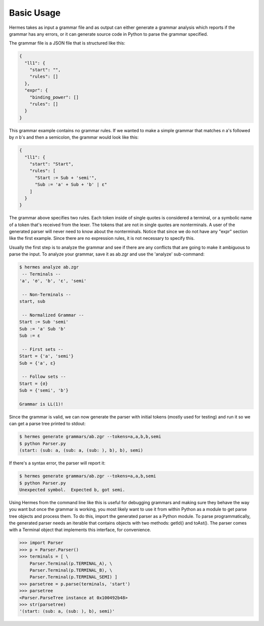 Basic Usage
===========

Hermes takes as input a grammar file and as output can either generate a grammar analysis which reports if the grammar has any errors, or it can generate source code in Python to parse the grammar specified.

The grammar file is a JSON file that is structured like this:

.. code-block:: javascript

    {
      "ll1": {
        "start": "",
        "rules": []
      },
      "expr": {
        "binding_power": []
        "rules": []
      }
    }

This grammar example contains no grammar rules.  If we wanted to make a simple grammar that matches *n* a's followed by *n* b's and then a semicolon, the grammar would look like this:

.. code-block:: javascript

    {
      "ll1": {
        "start": "Start",
        "rules": [
          "Start := Sub + 'semi'",
          "Sub := 'a' + Sub + 'b' | ε"
        ]
      }
    }

The grammar above specifies two rules.  Each token inside of single quotes is considered a terminal, or a symbolic name of a token that's received from the lexer.  The tokens that are not in single quotes are nonterminals.  A user of the generated parser will never need to know about the nonterminals.  Notice that since we do not have any "expr" section like the first example.  Since there are no expression rules, it is not necessary to specify this.

Usually the first step is to analyze the grammar and see if there are any conflicts that are going to make it ambiguous to parse the input.  To analyze your grammar, save it as ab.zgr and use the 'analyze' sub-command:

.. code-block:: bash

    $ hermes analyze ab.zgr
     -- Terminals --
    'a', 'σ', 'b', 'ε', 'semi'

     -- Non-Terminals --
    start, sub

     -- Normalized Grammar -- 
    Start := Sub 'semi'
    Sub := 'a' Sub 'b'
    Sub := ε

     -- First sets --
    Start = {'a', 'semi'}
    Sub = {'a', ε}

     -- Follow sets --
    Start = {σ}
    Sub = {'semi', 'b'}

    Grammar is LL(1)!

Since the grammar is valid, we can now generate the parser with initial tokens (mostly used for testing) and run it so we can get a parse tree printed to stdout:

.. code-block:: bash

    $ hermes generate grammars/ab.zgr --tokens=a,a,b,b,semi
    $ python Parser.py
    (start: (sub: a, (sub: a, (sub: ), b), b), semi)

If there's a syntax error, the parser will report it:

.. code-block:: bash

    $ hermes generate grammars/ab.zgr --tokens=a,a,b,semi
    $ python Parser.py
    Unexpected symbol.  Expected b, got semi.

Using Hermes from the command line like this is useful for debugging grammars and making sure they behave the way you want but once the grammar is working, you most likely want to use it from within Python as a module to get parse tree objects and process them.  To do this, import the generated parser as a Python module.  To parse programmatically, the generated parser needs an iterable that contains objects with two methods: getId() and toAst().  The parser comes with a Terminal object that implements this interface, for convenience.

.. code-block:: python

    >>> import Parser
    >>> p = Parser.Parser()
    >>> terminals = [ \
        Parser.Terminal(p.TERMINAL_A), \
        Parser.Terminal(p.TERMINAL_B), \
        Parser.Terminal(p.TERMINAL_SEMI) ]
    >>> parsetree = p.parse(terminals, 'start')
    >>> parsetree
    <Parser.ParseTree instance at 0x100492b48>
    >>> str(parsetree)
    '(start: (sub: a, (sub: ), b), semi)'

